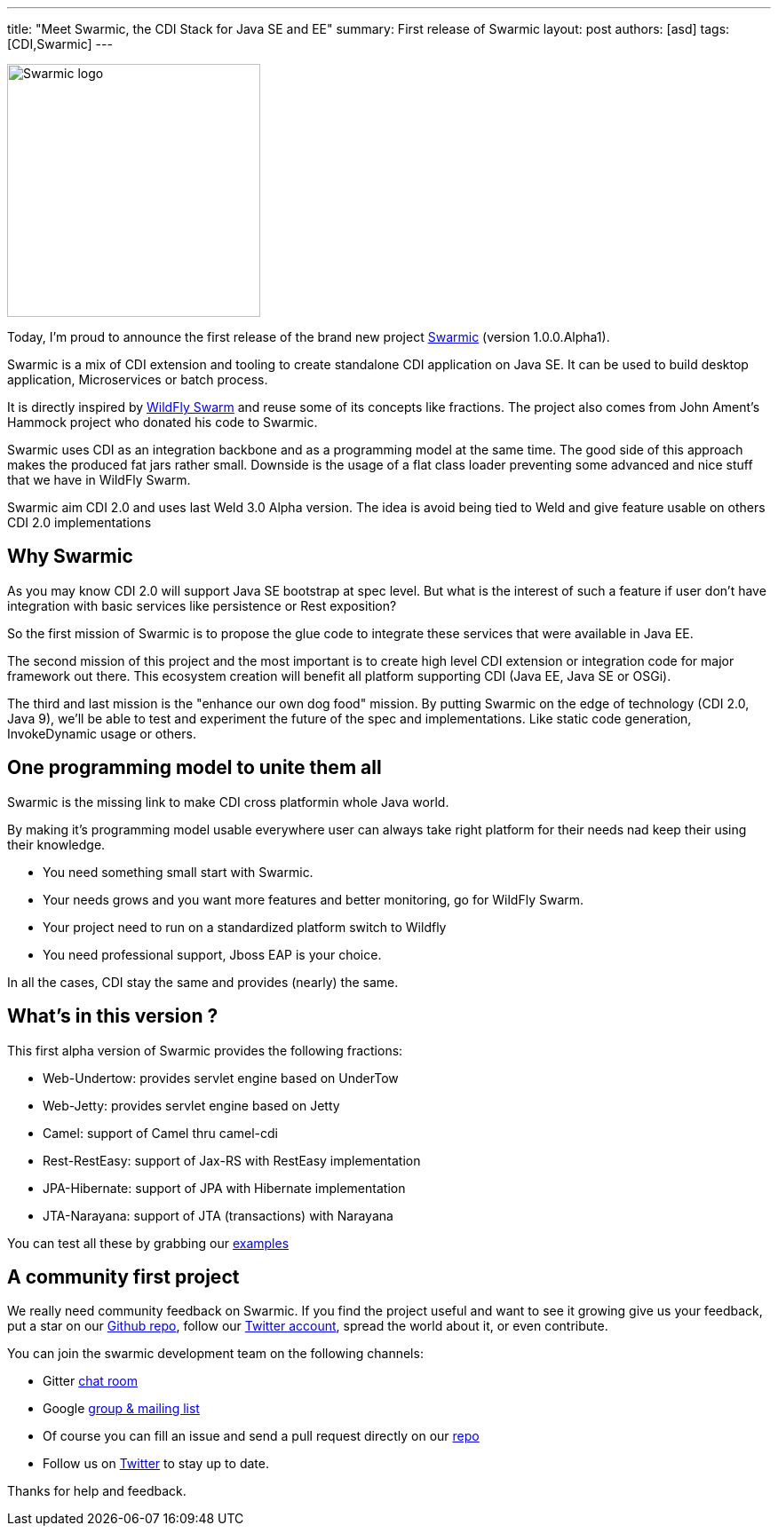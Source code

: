 ---
title: "Meet Swarmic, the CDI Stack for Java SE and EE"
summary: First release of Swarmic
layout: post
authors: [asd]
tags: [CDI,Swarmic]
---

image::posts/2016/Swarmic-logo.png[width="285",float="left"]
Today, I'm proud to announce the first release of the brand new project https://github.com/swarmic[Swarmic^] (version 1.0.0.Alpha1).

Swarmic is a mix of CDI extension and tooling to create standalone CDI application on Java SE.
It can be used to build desktop application, Microservices or batch process.

It is directly inspired by http://wildfly-swarm.io/[WildFly Swarm] and reuse some of its concepts like fractions.
The project also comes from John Ament's Hammock project who donated his code to Swarmic.

Swarmic uses CDI as an integration backbone and as a programming model at the same time.
The good side of this approach makes the produced fat jars rather small.
Downside is the usage of a flat class loader preventing some advanced and nice stuff that we have in WildFly Swarm.

Swarmic aim CDI 2.0 and uses last Weld 3.0 Alpha version.
The idea is avoid being tied to Weld and give feature usable on others CDI 2.0 implementations

== Why Swarmic

As you may know CDI 2.0 will support Java SE bootstrap at spec level.
But what is the interest of such a feature if user don't have integration with basic services like persistence or Rest exposition?

So the first mission of Swarmic is to propose the glue code to integrate these services that were available in Java EE.

The second mission of this project and the most important is to create high level CDI extension or integration code for major framework out there.
This ecosystem creation will benefit all platform supporting CDI (Java EE, Java SE or OSGi).

The third and last mission is the "enhance our own dog food" mission.
By putting Swarmic on the edge of technology (CDI 2.0, Java 9), we'll be able to test and experiment the future of the spec and implementations.
Like static code generation, InvokeDynamic usage or others.

== One programming model to unite them all

Swarmic is the missing link to make CDI cross platformin whole Java world.

By making it's programming model usable everywhere user can always take right platform for their needs nad keep their using their knowledge.

* You need something small start with Swarmic.
* Your needs grows and you want more features and better monitoring, go for WildFly Swarm.
* Your project need to run on a standardized platform switch to Wildfly
* You need professional support, Jboss EAP is your choice.

In all the cases, CDI stay the same and provides (nearly) the same.

== What's in this version ?

This first alpha version of Swarmic provides the following fractions:

* Web-Undertow: provides servlet engine based on UnderTow
* Web-Jetty: provides servlet engine based on Jetty
* Camel: support of Camel thru camel-cdi
* Rest-RestEasy: support of Jax-RS with RestEasy implementation
* JPA-Hibernate: support of JPA  with Hibernate implementation
* JTA-Narayana: support of JTA (transactions) with Narayana

You can test all these by grabbing our https://github.com/swarmic/swarmic-examples[examples]

== A community first project

We really need community feedback on Swarmic.
If you find the project useful and want to see it growing give us your feedback, put a star on our https://github.com/swarmic/swarmic[Github repo^], follow our https://twitter.com/swarmic[Twitter account], spread the world about it, or even contribute.

You can join the swarmic development team on the following channels:

* Gitter https://gitter.im/swarmic/devs?utm_source=share-link&utm_medium=link&utm_campaign=share-link[chat room]
* Google https://groups.google.com/forum/#!forum/swarmic[group & mailing list]
* Of course you can fill an issue and send a pull request directly on our https://github.com/swarmic/swarmic[repo]
* Follow us on https://twitter.com/swarmic[Twitter] to stay up to date.

Thanks for help and feedback.